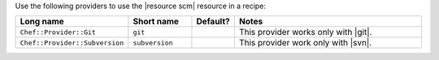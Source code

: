 .. The contents of this file are included in multiple topics.
.. This file should not be changed in a way that hinders its ability to appear in multiple documentation sets.

Use the following providers to use the |resource scm| resource in a recipe:

.. list-table::
   :widths: 130 80 40 250
   :header-rows: 1

   * - Long name
     - Short name
     - Default?
     - Notes
   * - ``Chef::Provider::Git``
     - ``git``
     - 
     - This provider works only with |git|.
   * - ``Chef::Provider::Subversion``
     - ``subversion``
     - 
     - This provider work only with |svn|.
